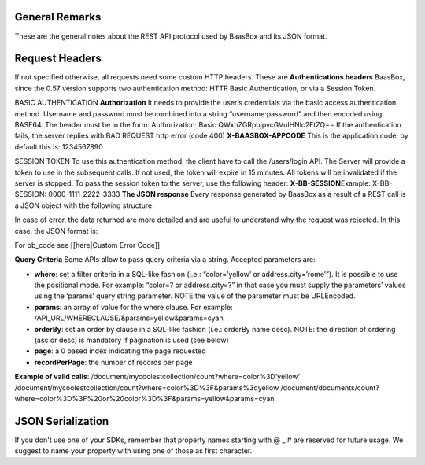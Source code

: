 .. _rest-API:

General Remarks
===============

These are the general notes about the REST API protocol used by BaasBox
and its JSON format.

Request Headers
===============

If not specified otherwise, all requests need some custom HTTP headers.
These are **Authentications headers**\  BaasBox, since the 0.57 version
supports two authentication method: HTTP Basic Authentication, or via a
Session Token.

BASIC AUTHENTICATION **Authorization**\  It needs to provide the user’s
credentials via the basic access authentication method. Username and
password must be combined into a string “username:password” and then
encoded using BASE64. The header must be in the form: Authorization:
Basic QWxhZGRpbjpvcGVuIHNlc2FtZQ== If the authentication fails, the
server replies with BAD REQUEST http error (code 400)
**X-BAASBOX-APPCODE**\  This is the application code, by default this
is: 1234567890

SESSION TOKEN To use this authentication method, the client have to call
the /users/login API. The Server will provide a token to use in the
subsequent calls. If not used, the token will expire in 15 minutes. All
tokens will be invalidated if the server is stopped. To pass the session
token to the server, use the following header: **X-BB-SESSION**\ 
Example: X-BB-SESSION: 0000-1111-2222-3333 **The JSON response**\  Every
response generated by BaasBox as a result of a REST call is a JSON
object with the following structure:

.. raw:: html

   <pre>
   {

       "result": "ok|ko",

       "http_code": (200|201|204),

       "data": {

           ...the data themselves...

       }

   }
   </pre>

In case of error, the data returned are more detailed and are useful to
understand why the request was rejected. In this case, the JSON format
is:

.. raw:: html

   <pre>
   {

       "result": "error",

       "bb_code": "",

       "message": "...a message explaining the problem in plain English...",

       "resource": "...the REST API called....",

       "method": "...the HTTP method used...",

       "request_header": { .... the headers received by the server ...},

       "API_version": "...the BaasBox API version..."

   }
   </pre>

For bb\_code see [[here\|Custom Error Code]]

**Query Criteria**\  Some APIs allow to pass query criteria via
a string. Accepted parameters are:

-  **where**: set a filter criteria in a SQL-like fashion (i.e.:
   “color=’yellow’ or address.city=’rome’”). It is possible to use the
   positional mode. For example: “color=? or address.city=?” in that
   case you must supply the parameters’ values using the ‘params’ query
   string parameter. NOTE:the value of the parameter must be URLEncoded.
-  **params**: an array of value for the where clause. For example:
   /API\_URL/WHERECLAUSE/&params=yellow&params=cyan
-  **orderBy**: set an order by clause in a SQL-like fashion (i.e.:
   orderBy name desc). NOTE: the direction of ordering (asc or desc) is
   mandatory if pagination is used (see below)
-  **page**: a 0 based index indicating the page requested
-  **recordPerPage**: the number of records per page

**Example of valid calls**:
/document/mycoolestcollection/count?where=color%3D’yellow’
/document/mycoolestcollection/count?where=color%3D%3F&params%3dyellow
/document/documents/count?where=color%3D%3F%20or%20color%3D%3F&params=yellow&params=cyan


JSON Serialization
==================

If you don't use one of your SDKs, remember that property names 
starting with @ _ # are reserved for future usage. We suggest to name your property
with using one of those as first character.